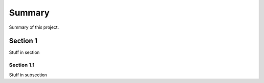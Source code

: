 Summary
=======

Summary of this project.

Section 1
---------

Stuff in section

Section 1.1
^^^^^^^^^^^

Stuff in subsection